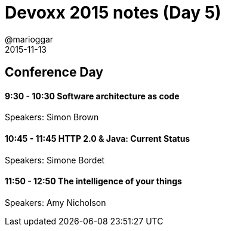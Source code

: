 = Devoxx 2015 notes (Day 5)
@marioggar
2015-11-13
:jbake-type: post
:jbake-status: draft
:jbake-tags: devoxx
:idprefix:

== Conference Day

==== 9:30 - 10:30 Software architecture as code

Speakers: Simon Brown

==== 10:45 - 11:45 HTTP 2.0 & Java: Current Status

Speakers: Simone Bordet

==== 11:50 - 12:50 The intelligence of your things

Speakers: Amy Nicholson